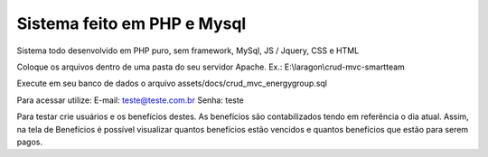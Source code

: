 ###################
Sistema feito em PHP e Mysql
###################

Sistema todo desenvolvido em PHP puro, sem framework, MySql, JS / Jquery, CSS e HTML

Coloque os arquivos dentro de uma pasta do seu servidor Apache. Ex.: E:\\laragon\\crud-mvc-smartteam

Execute em seu banco de dados o arquivo assets/docs/crud_mvc_energygroup.sql

Para acessar utilize:
E-mail: teste@teste.com.br
Senha: teste

Para testar crie usuários e os benefícios destes. As benefícios são contabilizados tendo em referência o dia atual.
Assim, na tela de Benefícios é possível visualizar quantos benefícios estão vencidos e quantos benefícios que estão para serem pagos.